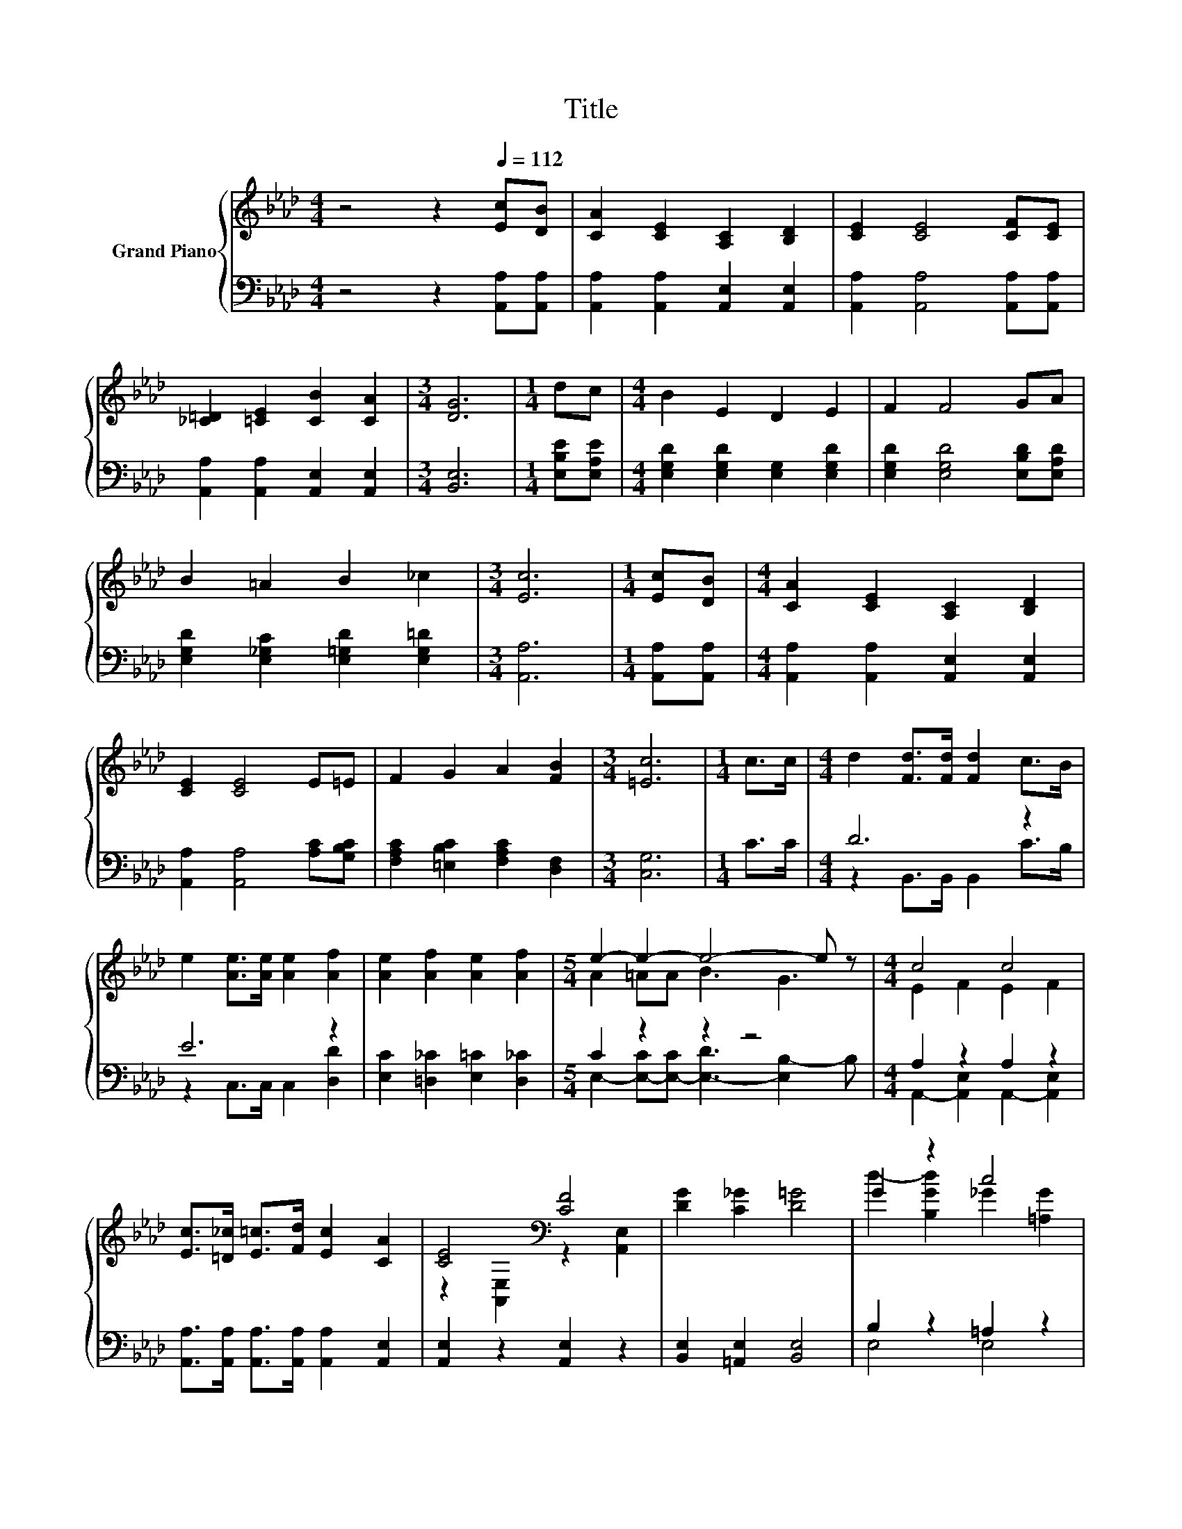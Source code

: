 X:1
T:Title
%%score { ( 1 4 ) | ( 2 3 ) }
L:1/8
M:4/4
K:Ab
V:1 treble nm="Grand Piano"
V:4 treble 
V:2 bass 
V:3 bass 
V:1
 z4 z2[Q:1/4=112] [Ec][DB] | [CA]2 [CE]2 [A,C]2 [B,D]2 | [CE]2 [CE]4 [CF][CE] | %3
 [_C=D]2 [=CE]2 [CB]2 [CA]2 |[M:3/4] [DG]6 |[M:1/4] dc |[M:4/4] B2 E2 D2 E2 | F2 F4 GA | %8
 B2 =A2 B2 _c2 |[M:3/4] [Ec]6 |[M:1/4] [Ec][DB] |[M:4/4] [CA]2 [CE]2 [A,C]2 [B,D]2 | %12
 [CE]2 [CE]4 E=E | F2 G2 A2 [FB]2 |[M:3/4] [=Ec]6 |[M:1/4] c>c |[M:4/4] d2 [Fd]>[Fd] [Fd]2 c>B | %17
 e2 [Ae]>[Ae] [Ae]2 [Af]2 | [Ae]2 [Af]2 [Ae]2 [Af]2 |[M:5/4] e2- e2- e4- e z |[M:4/4] c4 c4 | %21
 [Ec]>[=D_c] [E=c]>[Fd] [Ec]2 [CA]2 | [CE]4[K:bass] [CF]4 | [DG]2 [C_G]2 [D=G]4 | G2 z2 c4 | %25
 [Gd]>[Ge] [Gd]>[Gc] [GB]2 [B,EG]2 | E2 z2 B4 | [Ec]2 f2 e2 d2 | A2 z2 c4 | %29
 [Ec]>[=D_c] [E=c]>[Fd] [Ec]2 [EA]2 | B4 c4 | [Fd]6 =d2 | e2 B2 c>[K:bass]E, F,>[K:treble][Af] | %33
 e2 B2 c>[K:bass]E, F,>[K:treble][Af] | %34
[M:23/16] [Ae]/-[Ae]/-[Ae]/-[Ae]/-[Ae]/-[Ae]-<[Ae]Af/-f/-f-<f[Ge]/-[Ge]/-[Ge]-<[Ge] | %35
[M:9/8] [CEA]8- [CEA] |] %36
V:2
 z4 z2 [A,,A,][A,,A,] | [A,,A,]2 [A,,A,]2 [A,,E,]2 [A,,E,]2 | [A,,A,]2 [A,,A,]4 [A,,A,][A,,A,] | %3
 [A,,A,]2 [A,,A,]2 [A,,E,]2 [A,,E,]2 |[M:3/4] [B,,E,]6 |[M:1/4] [E,B,E][E,A,E] | %6
[M:4/4] [E,G,D]2 [E,G,D]2 [E,G,]2 [E,G,D]2 | [E,G,D]2 [E,G,D]4 [E,B,D][E,A,D] | %8
 [E,G,D]2 [E,_G,C]2 [E,=G,D]2 [E,G,=D]2 |[M:3/4] [A,,A,]6 |[M:1/4] [A,,A,][A,,A,] | %11
[M:4/4] [A,,A,]2 [A,,A,]2 [A,,E,]2 [A,,E,]2 | [A,,A,]2 [A,,A,]4 [A,C][G,B,C] | %13
 [F,A,C]2 [=E,B,C]2 [F,A,C]2 [D,F,]2 |[M:3/4] [C,G,]6 |[M:1/4] C>C |[M:4/4] D6 z2 | E6 z2 | %18
 [E,C]2 [=D,_C]2 [E,=C]2 [D,_C]2 |[M:5/4] C2 z2 z2 z4 |[M:4/4] A,2 z2 A,2 z2 | %21
 [A,,A,]>[A,,A,] [A,,A,]>[A,,A,] [A,,A,]2 [A,,E,]2 | [A,,E,]2 z2 [A,,E,]2 z2 | %23
 [B,,E,]2 [=A,,E,]2 [B,,E,]4 | B,2 z2 =A,2 z2 | [E,B,]>[E,B,] [E,B,]>[E,E] [E,E]2 D,2 | %26
 z4 [E,E]2 z2 | z2[K:treble] d2 c2 B2 | A,2 z2 A,2 z2 | %29
 [A,,A,]>[A,,A,] [A,,A,]>[A,,A,] [A,,A,]2 [C,A,]2 | A,2 z2 =A,2 z2 | %31
 [B,,B,]2 B,>B, B,2[K:treble] [A,B,F]2 | [G,B,E]2[K:bass] [G,B,E]2 [A,E]2 z z/ [D,D]/ | %33
 [A,CA]2 [G,E]2 [A,EA]2 z z/[K:bass] [D,D]/ | %34
[M:23/16] [E,C]/-[E,C]/-[E,C]/-[E,C]/-[E,C]/-[E,C]-<[E,C][F,=D][B,,DA]/-[B,,DA]/-[B,,DA]-<[B,,DA][E,_D]/-[E,D]/-[E,D]-<[E,D] | %35
[M:9/8] A,,8- A,, |] %36
V:3
 x8 | x8 | x8 | x8 |[M:3/4] x6 |[M:1/4] x2 |[M:4/4] x8 | x8 | x8 |[M:3/4] x6 |[M:1/4] x2 | %11
[M:4/4] x8 | x8 | x8 |[M:3/4] x6 |[M:1/4] x2 |[M:4/4] z2 B,,>B,, B,,2 C>B, | z2 C,>C, C,2 [D,D]2 | %18
 x8 |[M:5/4] E,2- [E,-C][E,-C] [E,-D]3 [E,B,-]2 B, |[M:4/4] A,,2- [A,,E,]2 A,,2- [A,,E,]2 | x8 | %22
 x8 | x8 | E,4 E,4 | x8 | C,2 C,2 G,2- [E,G,]2 | A,8[K:treble] | A,,2- [A,,E,]2 A,,2- [A,,E,]2 | %29
 x8 | D,4 C,4 | x6[K:treble] x2 | x2[K:bass] x6 | x15/2[K:bass] x/ |[M:23/16] x23/2 |[M:9/8] x9 |] %36
V:4
 x8 | x8 | x8 | x8 |[M:3/4] x6 |[M:1/4] x2 |[M:4/4] x8 | x8 | x8 |[M:3/4] x6 |[M:1/4] x2 | %11
[M:4/4] x8 | x8 | x8 |[M:3/4] x6 |[M:1/4] x2 |[M:4/4] x8 | x8 | x8 |[M:5/4] A2 =AA B3 G3 | %20
[M:4/4] E2 F2 E2 F2 | x8 | z2[K:bass] [A,,E,]2 z2 [A,,E,]2 | x8 | d2- [B,Gd]2 _G2 [=A,G]2 | x8 | %26
 [A,A]2- [A,EA]2 z2 E2 | x8 | c2- [Fc]2 E2 F2 | x8 | F2 [A,F]2 F2 [=A,F]2 | x8 | %32
 x11/2[K:bass] x2[K:treble] x/ | x11/2[K:bass] x2[K:treble] x/ |[M:23/16] x23/2 |[M:9/8] x9 |] %36

